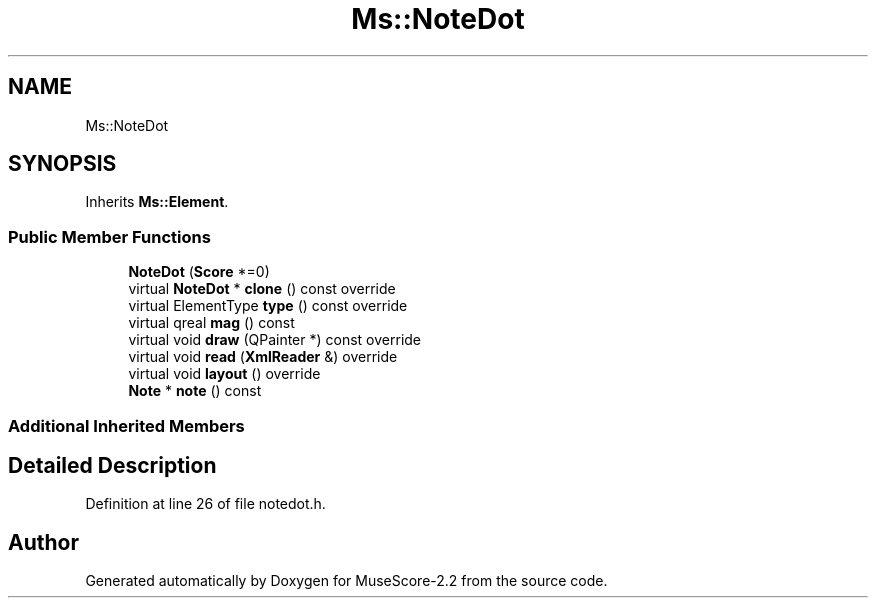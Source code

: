 .TH "Ms::NoteDot" 3 "Mon Jun 5 2017" "MuseScore-2.2" \" -*- nroff -*-
.ad l
.nh
.SH NAME
Ms::NoteDot
.SH SYNOPSIS
.br
.PP
.PP
Inherits \fBMs::Element\fP\&.
.SS "Public Member Functions"

.in +1c
.ti -1c
.RI "\fBNoteDot\fP (\fBScore\fP *=0)"
.br
.ti -1c
.RI "virtual \fBNoteDot\fP * \fBclone\fP () const override"
.br
.ti -1c
.RI "virtual ElementType \fBtype\fP () const override"
.br
.ti -1c
.RI "virtual qreal \fBmag\fP () const"
.br
.ti -1c
.RI "virtual void \fBdraw\fP (QPainter *) const override"
.br
.ti -1c
.RI "virtual void \fBread\fP (\fBXmlReader\fP &) override"
.br
.ti -1c
.RI "virtual void \fBlayout\fP () override"
.br
.ti -1c
.RI "\fBNote\fP * \fBnote\fP () const"
.br
.in -1c
.SS "Additional Inherited Members"
.SH "Detailed Description"
.PP 
Definition at line 26 of file notedot\&.h\&.

.SH "Author"
.PP 
Generated automatically by Doxygen for MuseScore-2\&.2 from the source code\&.
